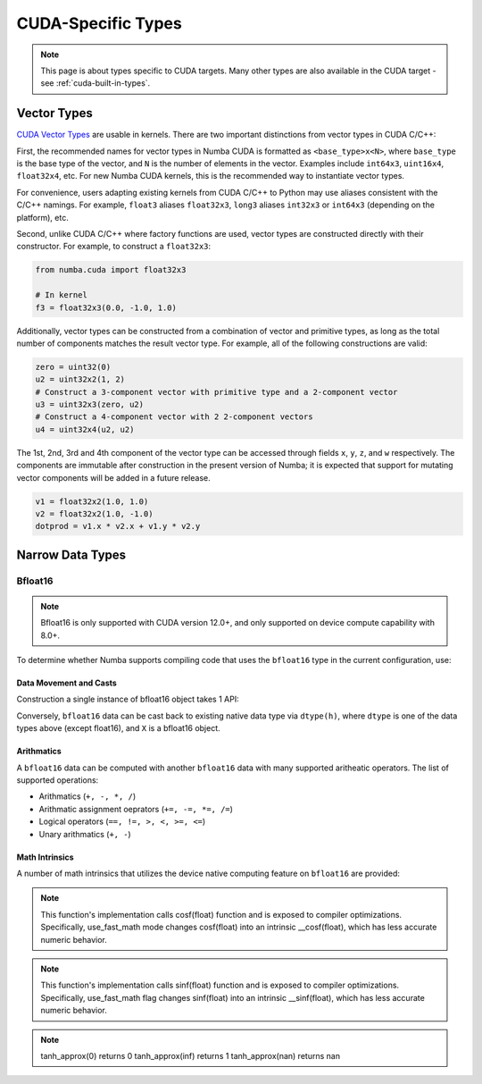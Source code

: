 CUDA-Specific Types
====================

.. note::

    This page is about types specific to CUDA targets. Many other types are also
    available in the CUDA target - see :ref:`cuda-built-in-types`.

Vector Types
~~~~~~~~~~~~

`CUDA Vector Types <https://docs.nvidia.com/cuda/cuda-c-programming-guide/index.html#built-in-vector-types>`_
are usable in kernels. There are two important distinctions from vector types in CUDA C/C++:

First, the recommended names for vector types in Numba CUDA is formatted as ``<base_type>x<N>``,
where ``base_type`` is the base type of the vector, and ``N`` is the number of elements in the vector.
Examples include ``int64x3``, ``uint16x4``, ``float32x4``, etc. For new Numba CUDA kernels,
this is the recommended way to instantiate vector types.

For convenience, users adapting existing kernels from CUDA C/C++ to Python may use
aliases consistent with the C/C++ namings. For example, ``float3`` aliases ``float32x3``,
``long3`` aliases ``int32x3`` or ``int64x3`` (depending on the platform), etc.

Second, unlike CUDA C/C++ where factory functions are used, vector types are constructed directly
with their constructor. For example, to construct a ``float32x3``:

.. code-block:: python3

    from numba.cuda import float32x3

    # In kernel
    f3 = float32x3(0.0, -1.0, 1.0)

Additionally, vector types can be constructed from a combination of vector and
primitive types, as long as the total number of components matches the result
vector type. For example, all of the following constructions are valid:

.. code-block:: python3

    zero = uint32(0)
    u2 = uint32x2(1, 2)
    # Construct a 3-component vector with primitive type and a 2-component vector
    u3 = uint32x3(zero, u2)
    # Construct a 4-component vector with 2 2-component vectors
    u4 = uint32x4(u2, u2)

The 1st, 2nd, 3rd and 4th component of the vector type can be accessed through fields
``x``, ``y``, ``z``, and ``w`` respectively. The components are immutable after
construction in the present version of Numba; it is expected that support for
mutating vector components will be added in a future release.

.. code-block:: python3

    v1 = float32x2(1.0, 1.0)
    v2 = float32x2(1.0, -1.0)
    dotprod = v1.x * v2.x + v1.y * v2.y


Narrow Data Types
~~~~~~~~~~~~~~~~~

Bfloat16
--------

.. note::

    Bfloat16 is only supported with CUDA version 12.0+, and only supported on
    device compute capability with 8.0+.

To determine whether Numba supports compiling code that uses the ``bfloat16``
type in the current configuration, use:

.. function:: numba.cuda.is_bfloat16_supported()

    Returns ``True`` if current device supports bfloat16. ``False`` otherwise.

Data Movement and Casts
***********************

Construction a single instance of bfloat16 object takes 1 API:

.. function:: numba.cuda.bf16.bfloat16(a)

    Constructs a bfloat16 data from existing device scalar. Supported scalar types:
    - float64
    - float32
    - int64
    - int32
    - uint64
    - uint32
    On cuda version 12.0+ machines, supports construction from ``float16``

Conversely, ``bfloat16`` data can be cast back to existing native data type via
``dtype(h)``, where ``dtype`` is one of the data types above (except float16),
and ``X`` is a bfloat16 object.

Arithmatics
************

A ``bfloat16`` data can be computed with another ``bfloat16`` data with many
supported aritheatic operators. The list of supported operations:

- Arithmatics (``+, -, *, /``)
- Arithmatic assignment oeprators (``+=, -=, *=, /=``)
- Logical operators (``==, !=, >, <, >=, <=``)
- Unary arithmatics (``+, -``)

Math Intrinsics
***************

A number of math intrinsics that utilizes the device native computing feature
on ``bfloat16`` are provided:

.. function:: numba.cuda.bf16.htrunc(h)
    Round ``h`` to the nearest integer value that does not exceed ``h`` in magnitude.

.. function:: numba.cuda.bf16.hceil(h)
    Compute the smallest integer value not less than ``h``.

.. function:: numba.cuda.bf16.hfloor(h)
    Calculate the largest integer value which is less than or equal to ``h``.

.. function:: numba.cuda.bf16.hrint(h)
    Round ``h`` to the nearest integer value in nv_bfloat16 floating-point format,
    with bfloat16way cases rounded to the nearest even integer value.

.. function:: numba.cuda.bf16.hsqrt(a)
    Calculates bfloat16 square root of input ``a`` in round-to-nearest-even mode.

.. function:: numba.cuda.bf16.hrsqrt(a)
    Calculates bfloat16 reciprocal square root of input ``a`` in round-to-nearest-even mode.

.. function:: numba.cuda.bf16.hrcp(a)
   Calculates bfloat16 reciprocal of input a in round-to-nearest-even mode.

.. function:: numba.cuda.bf16.hlog(a)
    Calculates bfloat16 natural logarithm of input ``a`` in round-to-nearest-even
    mode.

.. function:: numba.cuda.bf16.hlog2(a)
    Calculates bfloat16 decimal logarithm of input ``a`` in round-to-nearest-even
    mode.

.. function:: numba.cuda.bf16.hlog10(a)
    Calculates bfloat16 natural exponential function of input ``a`` in
    round-to-nearest-even mode.

.. function:: numba.cuda.bf16.hcos(a)
    Calculates bfloat16 cosine of input ``a`` in round-to-nearest-even mode.

.. note::

    This function's implementation calls cosf(float) function and is exposed
    to compiler optimizations. Specifically, use_fast_math mode changes cosf(float)
    into an intrinsic __cosf(float), which has less accurate numeric behavior.

.. function:: numba.cuda.bf16.hsin(a)
    Calculates bfloat16 sine of input ``a`` in round-to-nearest-even mode.

.. note::
    This function's implementation calls sinf(float) function and is exposed
    to compiler optimizations. Specifically, use_fast_math flag changes sinf(float)
    into an intrinsic __sinf(float), which has less accurate numeric behavior.

.. function:: numba.cuda.bf16.htanh(a)
    Calculates bfloat16 hyperbolic tangent function: ``tanh(a)`` in round-to-nearest-even mode.

.. function:: numba.cuda.bf16.htanh_approx(a)
    Calculates approximate bfloat16 hyperbolic tangent function: ``tanh(a)``.
    This operation uses HW acceleration on devices of compute capability 9.x and higher.

.. note::
    tanh_approx(0)      returns 0
    tanh_approx(inf)    returns 1
    tanh_approx(nan)    returns nan

.. function:: numba.cuda.bf16.hexp(a)
    Calculates bfloat16 natural exponential function of input ``a`` in
    round-to-nearest-even mode.

.. function:: numba.cuda.bf16.hexp2(a)
    Calculates bfloat16 binary exponential function of input ``a`` in
    round-to-nearest-even mode.

.. function:: numba.cuda.bf16.hexp10(h)
    Calculates bfloat16 decimal exponential function of input ``a`` in
    round-to-nearest-even mode.
